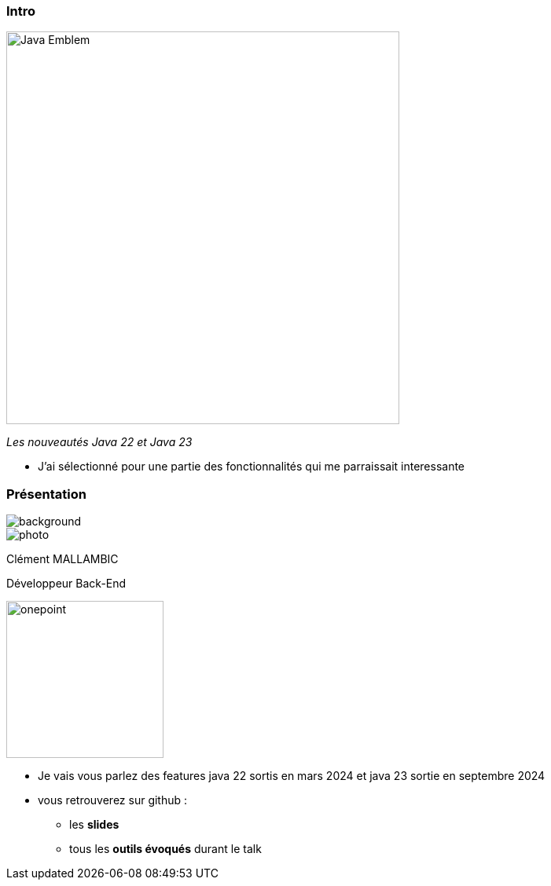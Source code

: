 
[%notitle]
=== Intro

image::images/Java-Emblem.jpg[width=500]
[role="font-size: 200px"]
_Les nouveautés Java 22 et Java 23_

[.notes]
--
* J'ai sélectionné pour une partie des fonctionnalités qui me parraissait interessante
--


[%notitle.columns.is-vcentered.transparency]
=== Présentation

[.blur]
image::images/ocean.jpg[background, opacity=100%]

[.column.is-two-fifth]
--
image::images/photo.png[]
--

[.column.has-text-left]
****

[.important-text]
--
Clément MALLAMBIC

Développeur Back-End

--

image:images/onepoint.png[width=200]

****

[.notes]
--
* Je vais vous parlez des features java 22 sortis en mars 2024 et java 23 sortie en septembre 2024
* vous retrouverez sur github :
** les *slides*
** tous les *outils évoqués* durant le talk
--
